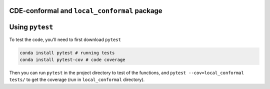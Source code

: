 CDE-conformal and ``local_conformal`` package
=============================================

.. |Git Actions| image:: https://github.com/benjaminleroy/CDE-conformal/workflows/test%20and%20coverage/badge.svg
  :target: https://github.com/benjaminleroy/CDE-conformal/actions

.. |Codecov| image:: https://codecov.io/gh/benjaminleroy/CDE-conformal/branch/main/graph/badge.svg
  :target: https://codecov.io/gh/benjaminleroy/CDE-conformal


Using ``pytest``
===================

To test the code, you'll need to first download ``pytest``

.. code-block:: bash

  conda install pytest # running tests
  conda install pytest-cov # code coverage


Then you can run ``pytest`` in the project directory to test of the functions,
and ``pytest --cov=local_conformal tests/`` to get the coverage (run in
``local_conformal`` directory).


